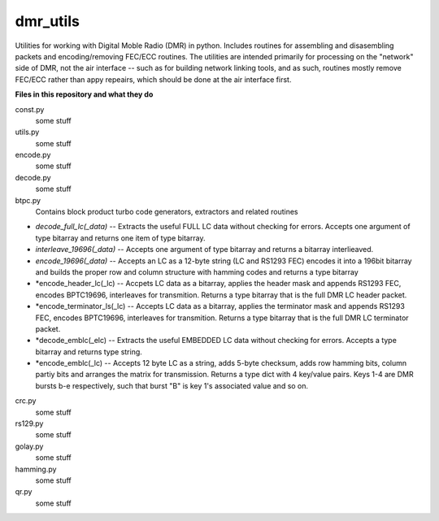 dmr_utils
_________

Utilities for working with Digital Moble Radio (DMR) in python. Includes routines for assembling and disasembling packets and encoding/removing FEC/ECC routines. The utilities are intended primarily for processing on the "network" side of DMR, not the air interface -- such as for building network linking tools, and as such, routines mostly remove FEC/ECC rather than appy repeairs, which should be done at the air interface first.

**Files in this repository and what they do**

const.py
  some stuff
  
utils.py
  some stuff
  
encode.py
  some stuff
  
decode.py
  some stuff
  
btpc.py
  Contains block product turbo code generators, extractors and related routines
  
- *decode_full_lc(_data)* -- Extracts the useful FULL LC data without checking for errors. Accepts one argument of type bitarray and returns one item of type bitarray.

- *interleave_19696(_data)* -- Accepts one argument of type bitarray and returns a bitarray interlieaved.

- *encode_19696(_data)* -- Accepts an LC as a 12-byte string (LC and RS1293 FEC) encodes it into a 196bit bitarray and builds the proper row and column structure with hamming codes and returns a type bitarray

- *encode_header_lc(_lc) -- Accpets LC data as a bitarray, applies the header mask and appends RS1293 FEC, encodes BPTC19696, interleaves for transmition. Returns a type bitarray that is the full DMR LC header packet.

- *encode_terminator_ls(_lc) -- Accepts LC data as a bitarray, applies the terminator mask and appends RS1293 FEC, encodes BPTC19696, interleaves for transmition. Returns a type bitarray that is the full DMR LC terminator packet.

- *decode_emblc(_elc) -- Extracts the useful EMBEDDED LC data without checking for errors. Accepts a type bitarray and returns type string.

- *encode_emblc(_lc) -- Accepts 12 byte LC as a string, adds 5-byte checksum, adds row hamming bits, column partiy bits and arranges the matrix for transmission. Returns a type dict with 4 key/value pairs. Keys 1-4 are DMR bursts b-e respectively, such that burst "B" is key 1's associated value and so on.
  
crc.py
  some stuff
  
rs129.py
  some stuff
  
golay.py
  some stuff
  
hamming.py
  some stuff
  
qr.py
  some stuff
